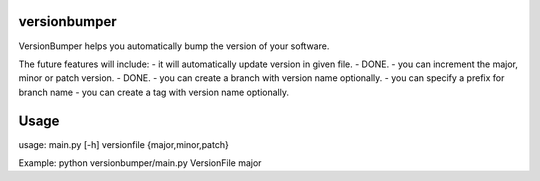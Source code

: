 ==============
versionbumper
==============

VersionBumper helps you automatically bump the version of your software.

The future features will include:
- it will automatically update version in given file. - DONE.
- you can increment the major, minor or patch version. - DONE.
- you can create a branch with version name optionally.
- you can specify a prefix for branch name
- you can create a tag with version name optionally.


=========
Usage
=========
usage: main.py [-h] versionfile {major,minor,patch}

Example: python versionbumper/main.py VersionFile major